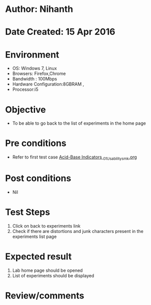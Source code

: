 * Author: Nihanth
* Date Created: 15 Apr 2016
* Environment
  - OS: Windows 7, Linux
  - Browsers: Firefox,Chrome
  - Bandwidth : 100Mbps
  - Hardware Configuration:8GBRAM , 
  - Processor:i5

* Objective
  - To be able to go back to the list of experiments in the home page

* Pre conditions
  - Refer to first test case [[https://github.com/Virtual-Labs/physical-sciences-iiith/blob/master/test-cases/integration_test-cases/Acid-Base Indicators /Acid-Base Indicators _01_Usability_smk.org][Acid-Base Indicators _01_Usability_smk.org]]

* Post conditions
  - Nil
* Test Steps
  1. Click on back to experiments link 
  2. Check if there are distortions and junk characters present in the experiments list page

* Expected result
  1. Lab home page should be opened
  2. List of experiments should be displayed

* Review/comments


